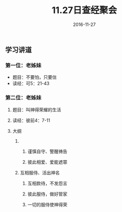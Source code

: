 #+STARTUP: showall
#+OPTIONS: toc:t
#+OPTIONS: num:nil
#+OPTIONS: html-postamble:nil
#+LANGUAGE: zh-CN
#+OPTIONS:   ^:{}
#+TITLE: 11.27日查经聚会 
#+TAGS: Ezra 
#+DATE: 2016-11-27

** 学习讲道

*** 第一位：老姊妹
- 题目：不要怕，只要信
- 读经：可5：21-43
*** 第二位：老姊妹
**** 题目：叫神得荣耀的生活
**** 读经：彼前4：7-11
**** 大纲
***** 
****** 谨慎自守、警醒祷告
****** 彼此相爱、爱能遮罪 
***** 互相服侍、活出神名
****** 互相款待，不发怨言
****** 彼此服侍，做好管家
****** 一切的服侍使神得荣

